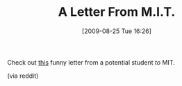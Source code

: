 #+POSTID: 3700
#+DATE: [2009-08-25 Tue 16:26]
#+OPTIONS: toc:nil num:nil todo:nil pri:nil tags:nil ^:nil TeX:nil
#+CATEGORY: Link
#+TAGS: Fun
#+TITLE: A Letter From M.I.T.

Check out [[http://www.c4vct.com/kym/humor/mitlettr.htm][this]] funny letter from a potential student /to/ MIT.

(via reddit)



